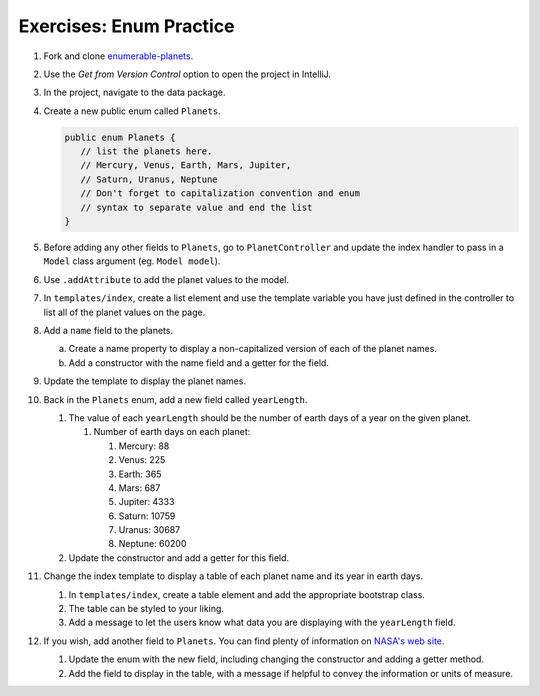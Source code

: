 .. _enums-exercises:

Exercises: Enum Practice
========================

#. Fork and clone `enumerable-planets <https://github.com/LaunchCodeEducation/enumerable-planets>`__.

#. Use the *Get from Version Control* option to open the project in IntelliJ.

#. In the project, navigate to the data package.

#. Create a new public enum called ``Planets``.

   .. sourcecode:: java

      public enum Planets {
         // list the planets here.
         // Mercury, Venus, Earth, Mars, Jupiter,
         // Saturn, Uranus, Neptune
         // Don't forget to capitalization convention and enum 
         // syntax to separate value and end the list
      }

#. Before adding any other fields to ``Planets``, go to ``PlanetController``
   and update the index handler to pass in a ``Model`` class argument (eg. ``Model model``). 

#. Use ``.addAttribute`` to add the planet values to the model.

#. In ``templates/index``, create a list element and use the template
   variable you have just defined in the controller to list all of the 
   planet values on the page.

#. Add a ``name`` field to the planets.

   a. Create a name property to display a non-capitalized version of each of the planet names.
   #. Add a constructor with the name field and a getter for the field.

#. Update the template to display the planet names.

#. Back in the ``Planets`` enum, add a new field called ``yearLength``.

   #. The value of each ``yearLength`` should be the number of earth days of a year on the given planet.

      #. Number of earth days on each planet:

         #. Mercury: 88
         #. Venus: 225
         #. Earth: 365
         #. Mars: 687
         #. Jupiter: 4333
         #. Saturn: 10759
         #. Uranus: 30687
         #. Neptune: 60200

   #. Update the constructor and add a getter for this field.

#. Change the index template to display a table of each planet name and its year in earth days.

   #. In ``templates/index``, create a table element and add the appropriate bootstrap class.
   #. The table can be styled to your liking. 
   #. Add a message to let the users know what data you are displaying
      with the ``yearLength`` field.

#. If you wish, add another field to ``Planets``. You can find plenty of information on `NASA's web site <https://solarsystem.nasa.gov/planets/overview/>`__.

   #. Update the enum with the new field, including changing the constructor and adding a getter method.
   #. Add the field to display in the table, with a message if helpful to convey the information or units of measure.
   